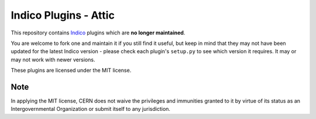Indico Plugins - Attic
======================

|license|

This repository contains `Indico`_ plugins which are **no longer maintained**.

You are welcome to fork one and maintain it if you still find it useful,
but keep in mind that they may not have been updated for the latest Indico
version - please check each plugin's ``setup.py`` to see which version it
requires. It may or may not work with newer versions.

These plugins are licensed under the MIT license.

Note
----

In applying the MIT license, CERN does not waive the privileges and immunities
granted to it by virtue of its status as an Intergovernmental Organization
or submit itself to any jurisdiction.


.. _Indico: https://github.com/indico/indico
.. |license| image:: https://img.shields.io/github/license/indico/indico-plugins-attic.svg
                   :alt: License
                   :target: https://github.com/indico/indico-plugins-attic/blob/master/LICENSE
